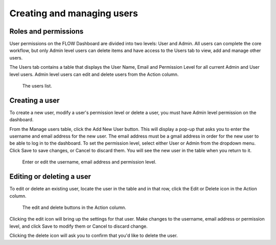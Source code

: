 Creating and managing users
===========================



Roles and permissions
---------------------
User permissions on the FLOW Dashboard are divided into two levels: User and Admin. All users can complete the core workflow, but only Admin level users can delete items and have access to the Users tab to view, add and manage other users.

The Users tab contains a table that displays the User Name, Email and Permission Level for all current Admin and User level users. Admin level users can edit and delete users from the Action column.

 .. figure:: img/7-users_main.jpg
   :width: 600 px
   :alt: image of dashboard
   :align: center 

   The users list.



Creating a user
---------------

To create a new user, modify a user's permission level or delete a user, you must have Admin level permission on the dashboard.

From the Manage users table, click the Add New User button. This will display a pop-up that asks you to enter the username and email address for the new user. The email address must be a gmail address in order for the new user to be able to log in to the dashboard. To set the permission level, select either User or Admin from the dropdown menu. Click Save to save changes, or Cancel to discard them. You will see the new user in the table when you return to it.

 .. figure:: img/7-users_addnewuser.png
   :width: 600 px
   :alt: image of dashboard
   :align: center 

   Enter or edit the username, email address and permission level.


Editing or deleting a user
--------------------------
To edit or delete an existing user, locate the user in the table and in that row, click the Edit or Delete icon in the Action column.

 .. figure:: img/actioncolumn.png
   :width: 300 px
   :alt: image of dashboard
   :align: center 

   The edit and delete buttons in the Action column.
   
Clicking the edit icon will bring up the settings for that user. Make changes to the username, email address or permission level, and click Save to modify them or Cancel to discard change.

Clicking the delete icon will ask you to confirm that you'd like to delete the user.

